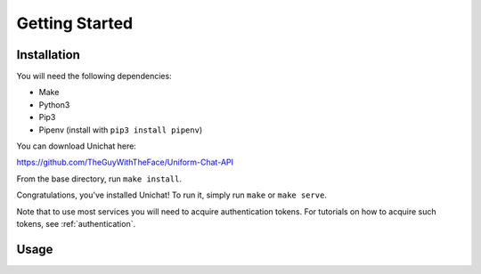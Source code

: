 .. _getting_started:
Getting Started
******************************

Installation
==============================
You will need the following dependencies:

* Make
* Python3
* Pip3
* Pipenv (install with ``pip3 install pipenv``)

You can download Unichat here::

https://github.com/TheGuyWithTheFace/Uniform-Chat-API

From the base directory, run ``make install``.

Congratulations, you've installed Unichat!
To run it, simply run ``make`` or ``make serve``.

Note that to use most services you will need to acquire authentication tokens.
For tutorials on how to acquire such tokens, see :ref:`authentication`.

Usage
==============================

